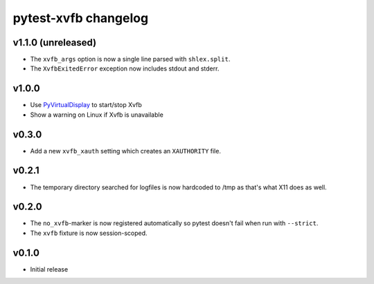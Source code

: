 pytest-xvfb changelog
=====================

v1.1.0 (unreleased)
-------------------

- The ``xvfb_args`` option is now a single line parsed with ``shlex.split``.
- The ``XvfbExitedError`` exception now includes stdout and stderr.

v1.0.0
------

- Use `PyVirtualDisplay`_ to start/stop Xvfb
- Show a warning on Linux if Xvfb is unavailable

.. _PyVirtualDisplay: https://pypi.python.org/pypi/PyVirtualDisplay

v0.3.0
------

- Add a new ``xvfb_xauth`` setting which creates an ``XAUTHORITY`` file.

v0.2.1
------

- The temporary directory searched for logfiles is now hardcoded to /tmp
  as that's what X11 does as well.

v0.2.0
------

- The ``no_xvfb``-marker is now registered automatically so pytest doesn't fail
  when run with ``--strict``.
- The ``xvfb`` fixture is now session-scoped.

v0.1.0
------

- Initial release
